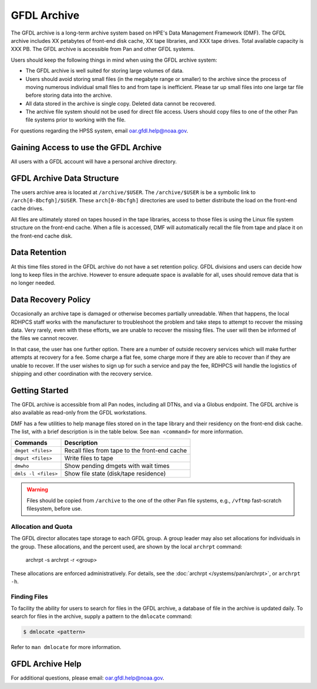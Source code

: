 .. _gfdl_archive:

************
GFDL Archive
************

The GFDL archive is a long-term archive system based on HPE's Data Management
Framework (DMF).  The GFDL archive includes XX petabytes of front-end disk
cache, XX tape libraries, and XXX tape drives. Total available capacity is XXX
PB. The GFDL archive is accessible from Pan and other GFDL systems.

Users should keep the following things in mind when using the GFDL archive
system:

-  The GFDL archive is well suited for storing large volumes of data.
-  Users should avoid storing small files (in the megabyte range or smaller) to
   the archive since the process of moving numerous individual small files to
   and from tape is inefficient.  Please tar up small files into one large tar
   file before storing data into the archive.
-  All data stored in the archive is single copy. Deleted data cannot be
   recovered.
-  The archive file system should not be used for direct file access.  Users
   should copy files to one of the other Pan file systems prior to working with
   the file.

For questions regarding the HPSS system, email oar.gfdl.help@noaa.gov.

.. _gaining_access_to_use_gfdl_archive:

Gaining Access to use the GFDL Archive
======================================

All users with a GFDL account will have a personal archive directory.

.. _gfdl_archive_data_structure:

GFDL Archive Data Structure
===========================

The users archive area is located at ``/archive/$USER``.  The
``/archive/$USER`` is be a symbolic link to ``/arch[0-8bcfgh]/$USER``.  These
``arch[0-8bcfgh]`` directories are used to better distribute the load on the
front-end cache drives.

All files are ultimately stored on tapes housed in the tape libraries, access
to those files is using the Linux file system structure on the front-end cache.
When a file is accessed, DMF will automatically recall the file from tape and
place it on the front-end cache disk.

.. _gfdl_archive_data_retention:

Data Retention
==============

At this time files stored in the GFDL archive do not have a set retention
policy.  GFDL divisions and users can decide how long to keep files in the
archive.  However to ensure adequate space is available for all, uses should
remove data that is no longer needed.

.. _gfdl_archive_data_recovery_policy:

Data Recovery Policy
====================

Occasionally an archive tape is damaged or otherwise becomes partially
unreadable. When that happens, the local RDHPCS staff works with the
manufacturer to troubleshoot the problem and take steps to attempt to recover
the missing data. Very rarely, even with these efforts, we are unable to
recover the missing files. The user will then be informed of the files we
cannot recover.

In that case, the user has one further option. There are a number of outside
recovery services which will make further attempts at recovery for a fee. Some
charge a flat fee, some charge more if they are able to recover than if they
are unable to recover. If the user wishes to sign up for such a service and pay
the fee, RDHPCS will handle the logistics of shipping and other coordination
with the recovery service.

.. _gfdl_archive_getting_started:

Getting Started
===============

The GFDL archive is accessible from all Pan nodes, including all DTNs, and via
a Globus endpoint.  The GFDL archive is also available as read-only from the
GFDL workstations.

DMF has a few utilities to help manage files stored on in the tape library and
their residency on the front-end disk cache.  The list, with a brief
description is in the table below.  See ``man <command>`` for more information.

+---------------------+-----------------------------------------------+
| Commands            | Description                                   |
+=====================+===============================================+
| ``dmget <files>``   | Recall files from tape to the front-end cache |
+---------------------+-----------------------------------------------+
| ``dmput <files>``   | Write files to tape                           |
+---------------------+-----------------------------------------------+
| ``dmwho``           | Show pending dmgets with wait times           |
+---------------------+-----------------------------------------------+
| ``dmls -l <files>`` | Show file state (disk/tape residence)         |
+---------------------+-----------------------------------------------+

.. warning::

    Files should be copied from ``/archive`` to the one of the other Pan file
    systems, e.g., ``/vftmp`` fast-scratch filesystem, before use.

Allocation and Quota
--------------------

The GFDL director allocates tape storage to each GFDL group. A group leader may
also set allocations for individuals in the group. These allocations, and the
percent used, are shown by the local ``archrpt`` command:

 archrpt -s
 archrpt -r <group>

These allocations are enforced administratively. For details, see the
:doc:`archrpt </systems/pan/archrpt>`, or ``archrpt -h``.

Finding Files
-------------

To facility the ability for users to search for files in the GFDL archive, a
database of file in the archive is updated daily.  To search for files in the
archive, supply a pattern to  the ``dmlocate`` command:

.. code::

 $ dmlocate <pattern>

Refer to ``man dmlocate`` for more information.

.. _nescc_hpss_help:

GFDL Archive Help
=================

For additional questions, please email: oar.gfdl.help@noaa.gov.
